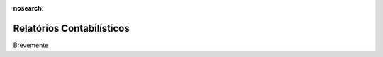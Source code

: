 :nosearch:

==========================
Relatórios Contabilísticos
==========================

Brevemente
